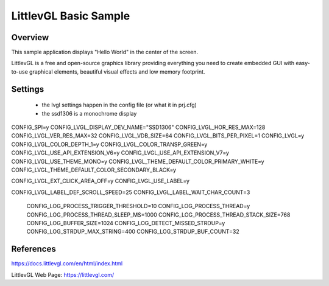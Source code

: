 .. _lvgl-sample:

LittlevGL Basic Sample
######################

Overview
********

This sample application displays "Hello World" in the center of the screen.

LittlevGL is a free and open-source graphics library providing everything you need to create embedded GUI with easy-to-use graphical elements, beautiful visual effects and low memory footprint. 




Settings
*********

    - the lvgl settings happen in the config file (or what it in prj.cfg)
    - the ssd1306 is a monochrome display

CONFIG_SPI=y
CONFIG_LVGL_DISPLAY_DEV_NAME="SSD1306"
CONFIG_LVGL_HOR_RES_MAX=128
CONFIG_LVGL_VER_RES_MAX=32
CONFIG_LVGL_VDB_SIZE=64
CONFIG_LVGL_BITS_PER_PIXEL=1
CONFIG_LVGL=y
CONFIG_LVGL_COLOR_DEPTH_1=y 
CONFIG_LVGL_COLOR_TRANSP_GREEN=y
CONFIG_LVGL_USE_API_EXTENSION_V6=y
CONFIG_LVGL_USE_API_EXTENSION_V7=y
CONFIG_LVGL_USE_THEME_MONO=y
CONFIG_LVGL_THEME_DEFAULT_COLOR_PRIMARY_WHITE=y
CONFIG_LVGL_THEME_DEFAULT_COLOR_SECONDARY_BLACK=y

CONFIG_LVGL_EXT_CLICK_AREA_OFF=y
CONFIG_LVGL_USE_LABEL=y

CONFIG_LVGL_LABEL_DEF_SCROLL_SPEED=25
CONFIG_LVGL_LABEL_WAIT_CHAR_COUNT=3
 CONFIG_LOG_PROCESS_TRIGGER_THRESHOLD=10
 CONFIG_LOG_PROCESS_THREAD=y
 CONFIG_LOG_PROCESS_THREAD_SLEEP_MS=1000
 CONFIG_LOG_PROCESS_THREAD_STACK_SIZE=768
 CONFIG_LOG_BUFFER_SIZE=1024
 CONFIG_LOG_DETECT_MISSED_STRDUP=y
 CONFIG_LOG_STRDUP_MAX_STRING=400
 CONFIG_LOG_STRDUP_BUF_COUNT=32

References
**********
https://docs.littlevgl.com/en/html/index.html

LittlevGL Web Page: https://littlevgl.com/
